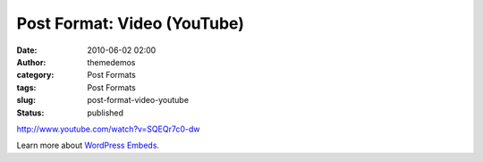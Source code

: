 Post Format: Video (YouTube)
############################
:date: 2010-06-02 02:00
:author: themedemos
:category: Post Formats
:tags: Post Formats
:slug: post-format-video-youtube
:status: published

http://www.youtube.com/watch?v=SQEQr7c0-dw

Learn more about `WordPress
Embeds <http://codex.wordpress.org/Embeds>`__.
